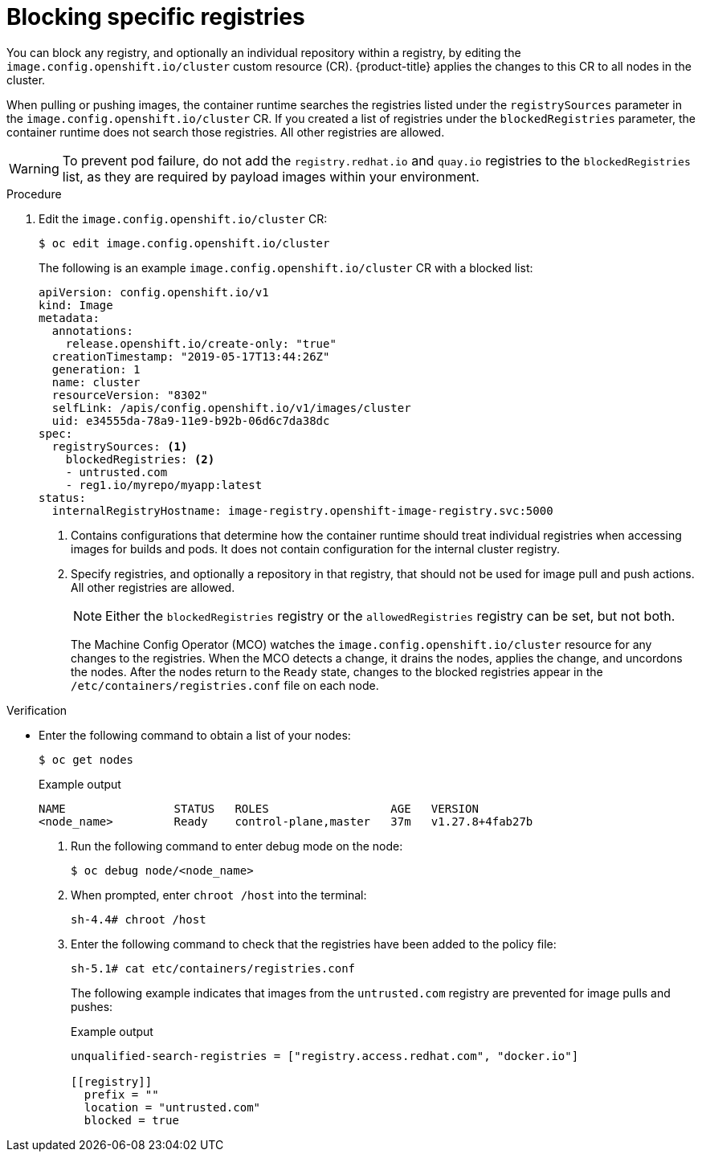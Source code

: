 // Module included in the following assemblies:
//
// * openshift_images/image-configuration.adoc
// * post_installation_configuration/preparing-for-users.adoc

:_mod-docs-content-type: PROCEDURE
[id="images-configuration-blocked_{context}"]
= Blocking specific registries

You can block any registry, and optionally an individual repository within a registry, by editing the `image.config.openshift.io/cluster` custom resource (CR). {product-title} applies the changes to this CR to all nodes in the cluster.

When pulling or pushing images, the container runtime searches the registries listed under the `registrySources` parameter in the `image.config.openshift.io/cluster` CR. If you created a list of registries under the `blockedRegistries` parameter, the container runtime does not search those registries. All other registries are allowed.

[WARNING]
====
To prevent pod failure, do not add the `registry.redhat.io` and `quay.io` registries to the `blockedRegistries` list, as they are required by payload images within your environment.
====

.Procedure

. Edit the `image.config.openshift.io/cluster` CR:
+
[source,terminal]
----
$ oc edit image.config.openshift.io/cluster
----
+
The following is an example `image.config.openshift.io/cluster` CR with a blocked list:
+
[source,yaml]
----
apiVersion: config.openshift.io/v1
kind: Image
metadata:
  annotations:
    release.openshift.io/create-only: "true"
  creationTimestamp: "2019-05-17T13:44:26Z"
  generation: 1
  name: cluster
  resourceVersion: "8302"
  selfLink: /apis/config.openshift.io/v1/images/cluster
  uid: e34555da-78a9-11e9-b92b-06d6c7da38dc
spec:
  registrySources: <1>
    blockedRegistries: <2>
    - untrusted.com
    - reg1.io/myrepo/myapp:latest
status:
  internalRegistryHostname: image-registry.openshift-image-registry.svc:5000
----
<1> Contains configurations that determine how the container runtime should treat individual registries when accessing images for builds and pods. It does not contain configuration for the internal cluster registry.
<2> Specify registries, and optionally a repository in that registry, that should not be used for image pull and push actions. All other registries are allowed.
+
[NOTE]
====
Either the `blockedRegistries` registry or the `allowedRegistries` registry can be set, but not both.
====
+
The Machine Config Operator (MCO) watches the `image.config.openshift.io/cluster` resource for any changes to the registries. When the MCO detects a change, it drains the nodes, applies the change, and uncordons the nodes. After the nodes return to the `Ready` state, changes to the blocked registries appear in the `/etc/containers/registries.conf` file on each node.

ifndef::openshift-rosa,openshift-dedicated[]
.Verification

* Enter the following command to obtain a list of your nodes:
+
[source,terminal]
----
$ oc get nodes
----
+
Example output
+
[source,terminal]
----
NAME                STATUS   ROLES                  AGE   VERSION
<node_name>         Ready    control-plane,master   37m   v1.27.8+4fab27b
----

. Run the following command to enter debug mode on the node:
+
[source,terminal]
----
$ oc debug node/<node_name>
----

. When prompted, enter `chroot /host` into the terminal:
+
[source,terminal]
----
sh-4.4# chroot /host
----

. Enter the following command to check that the registries have been added to the policy file:
+
[source,terminal]
----
sh-5.1# cat etc/containers/registries.conf
----
+
The following example indicates that images from the `untrusted.com` registry are prevented for image pulls and pushes:
+
.Example output
[source,text]
----
unqualified-search-registries = ["registry.access.redhat.com", "docker.io"]

[[registry]]
  prefix = ""
  location = "untrusted.com"
  blocked = true
----
